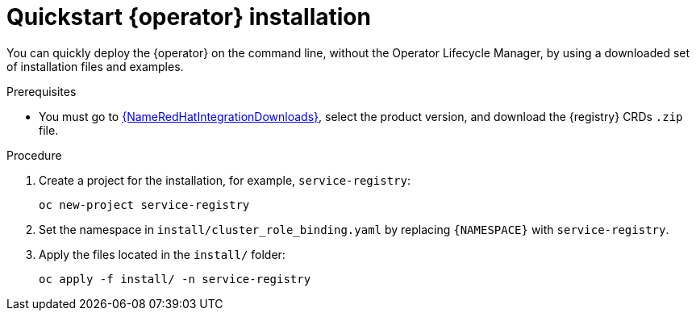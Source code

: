 [id="registry-operator-quickstart"]
= Quickstart {operator} installation

You can quickly deploy the {operator} on the command line, without the Operator Lifecycle Manager, by using a downloaded set of installation files and examples.

.Prerequisites

* You must go to link:{LinkRedHatIntegrationDownloads}[{NameRedHatIntegrationDownloads}], select the product version, and download the {registry} CRDs `.zip` file.

.Procedure

. Create a project for the installation, for example, `service-registry`:
+
[source,bash]
----
oc new-project service-registry
----

. Set the namespace in `install/cluster_role_binding.yaml` by replacing `+{NAMESPACE}+` with `service-registry`.

. Apply the files located in the `install/` folder:
+
[source,bash]
----
oc apply -f install/ -n service-registry
----
